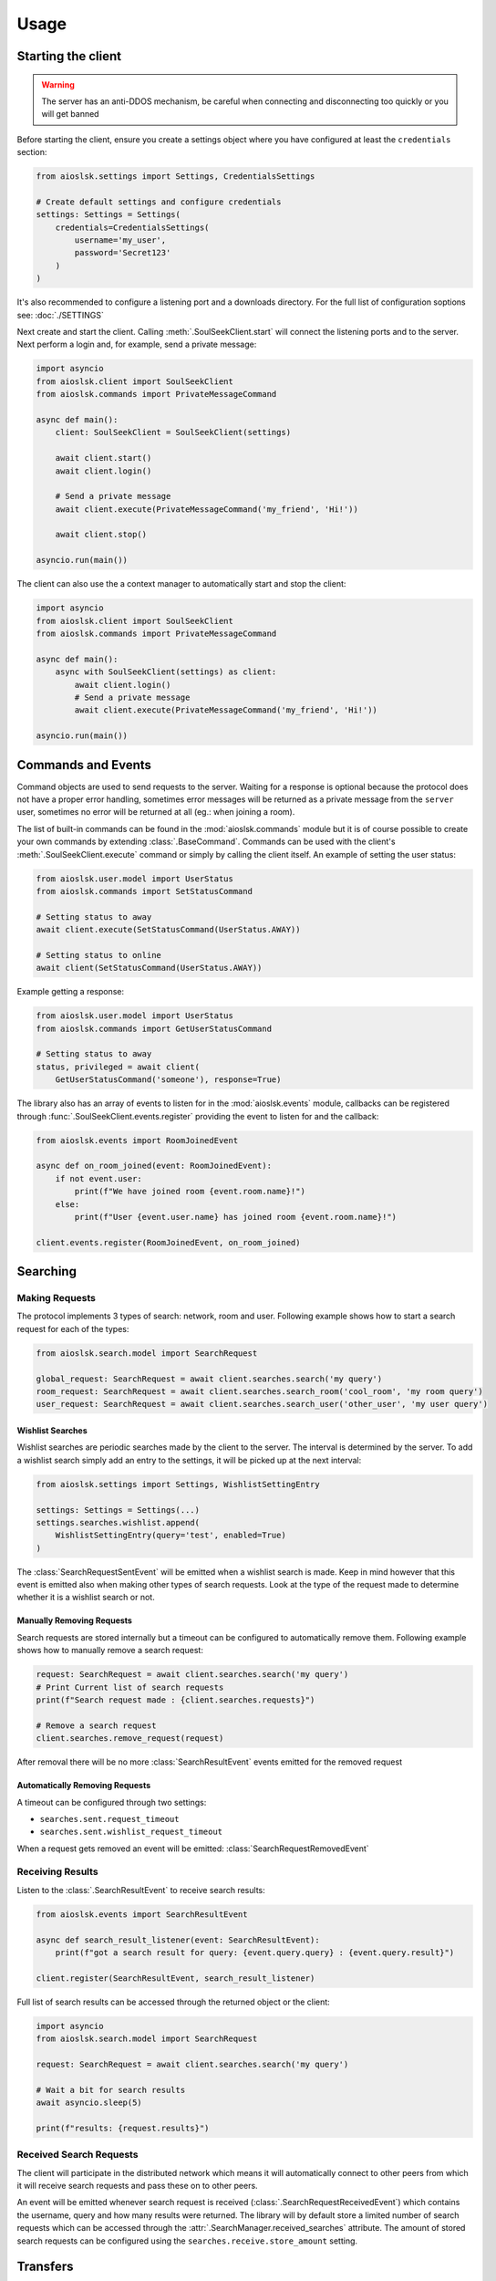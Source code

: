 =====
Usage
=====

Starting the client
===================

.. warning::

    The server has an anti-DDOS mechanism, be careful when connecting and disconnecting too quickly
    or you will get banned


Before starting the client, ensure you create a settings object where you have configured at least
the ``credentials`` section:

.. code-block:: python

    from aioslsk.settings import Settings, CredentialsSettings

    # Create default settings and configure credentials
    settings: Settings = Settings(
        credentials=CredentialsSettings(
            username='my_user',
            password='Secret123'
        )
    )

It's also recommended to configure a listening port and a downloads directory. For the full list of
configuration soptions see: :doc:`./SETTINGS`


Next create and start the client. Calling :meth:`.SoulSeekClient.start` will connect the listening
ports and to the server. Next perform a login and, for example, send a private message:

.. code-block:: python

    import asyncio
    from aioslsk.client import SoulSeekClient
    from aioslsk.commands import PrivateMessageCommand

    async def main():
        client: SoulSeekClient = SoulSeekClient(settings)

        await client.start()
        await client.login()

        # Send a private message
        await client.execute(PrivateMessageCommand('my_friend', 'Hi!'))

        await client.stop()

    asyncio.run(main())


The client can also use the a context manager to automatically start and stop the client:

.. code-block:: python

    import asyncio
    from aioslsk.client import SoulSeekClient
    from aioslsk.commands import PrivateMessageCommand

    async def main():
        async with SoulSeekClient(settings) as client:
            await client.login()
            # Send a private message
            await client.execute(PrivateMessageCommand('my_friend', 'Hi!'))

    asyncio.run(main())


Commands and Events
===================

Command objects are used to send requests to the server. Waiting for a response is optional because
the protocol does not have a proper error handling, sometimes error messages will be returned as a
private message from the ``server`` user, sometimes no error will be returned at all (eg.: when
joining a room).

The list of built-in commands can be found in the :mod:`aioslsk.commands` module but it is of course
possible to create your own commands by extending :class:`.BaseCommand`. Commands can be used with
the client's :meth:`.SoulSeekClient.execute` command or simply by calling the client itself. An
example of setting the user status:

.. code-block:: python

    from aioslsk.user.model import UserStatus
    from aioslsk.commands import SetStatusCommand

    # Setting status to away
    await client.execute(SetStatusCommand(UserStatus.AWAY))

    # Setting status to online
    await client(SetStatusCommand(UserStatus.AWAY))

Example getting a response:

.. code-block:: python

    from aioslsk.user.model import UserStatus
    from aioslsk.commands import GetUserStatusCommand

    # Setting status to away
    status, privileged = await client(
        GetUserStatusCommand('someone'), response=True)


The library also has an array of events to listen for in the :mod:`aioslsk.events` module, callbacks
can be registered through :func:`.SoulSeekClient.events.register` providing the event to listen for
and the callback:

.. code-block:: python

    from aioslsk.events import RoomJoinedEvent

    async def on_room_joined(event: RoomJoinedEvent):
        if not event.user:
            print(f"We have joined room {event.room.name}!")
        else:
            print(f"User {event.user.name} has joined room {event.room.name}!")

    client.events.register(RoomJoinedEvent, on_room_joined)


Searching
=========

Making Requests
---------------

The protocol implements 3 types of search: network, room and user. Following example shows how to
start a search request for each of the types:

.. code-block:: python

    from aioslsk.search.model import SearchRequest

    global_request: SearchRequest = await client.searches.search('my query')
    room_request: SearchRequest = await client.searches.search_room('cool_room', 'my room query')
    user_request: SearchRequest = await client.searches.search_user('other_user', 'my user query')


Wishlist Searches
~~~~~~~~~~~~~~~~~

Wishlist searches are periodic searches made by the client to the server. The interval is determined
by the server. To add a wishlist search simply add an entry to the settings, it will be picked up
at the next interval:

.. code-block:: python

    from aioslsk.settings import Settings, WishlistSettingEntry

    settings: Settings = Settings(...)
    settings.searches.wishlist.append(
        WishlistSettingEntry(query='test', enabled=True)
    )


The :class:`SearchRequestSentEvent` will be emitted when a wishlist search is made. Keep in mind
however that this event is emitted also when making other types of search requests. Look at the type
of the request made to determine whether it is a wishlist search or not.


Manually Removing Requests
~~~~~~~~~~~~~~~~~~~~~~~~~~

Search requests are stored internally but a timeout can be configured to automatically remove them.
Following example shows how to manually remove a search request:

.. code-block:: python

    request: SearchRequest = await client.searches.search('my query')
    # Print Current list of search requests
    print(f"Search request made : {client.searches.requests}")

    # Remove a search request
    client.searches.remove_request(request)

After removal there will be no more :class:`SearchResultEvent` events emitted for the removed
request

Automatically Removing Requests
~~~~~~~~~~~~~~~~~~~~~~~~~~~~~~~

A timeout can be configured through two settings:

* ``searches.sent.request_timeout``
* ``searches.sent.wishlist_request_timeout``

When a request gets removed an event will be emitted: :class:`SearchRequestRemovedEvent`


Receiving Results
-----------------

Listen to the :class:`.SearchResultEvent` to receive search results:

.. code-block:: python

    from aioslsk.events import SearchResultEvent

    async def search_result_listener(event: SearchResultEvent):
        print(f"got a search result for query: {event.query.query} : {event.query.result}")

    client.register(SearchResultEvent, search_result_listener)


Full list of search results can be accessed through the returned object or the client:

.. code-block:: python

    import asyncio
    from aioslsk.search.model import SearchRequest

    request: SearchRequest = await client.searches.search('my query')

    # Wait a bit for search results
    await asyncio.sleep(5)

    print(f"results: {request.results}")


Received Search Requests
------------------------

The client will participate in the distributed network which means it will automatically connect to
other peers from which it will receive search requests and pass these on to other peers.

An event will be emitted whenever search request is received (:class:`.SearchRequestReceivedEvent`)
which contains the username, query and how many results were returned. The library will by default
store a limited number of search requests which can be accessed through the :attr:`.SearchManager.received_searches`
attribute. The amount of stored search requests can be configured using the ``searches.receive.store_amount`` setting.


Transfers
=========

Managing Transfers
------------------

To start downloading a file:

.. code-block:: python

    from aioslsk.transfer.model import Transfer

    search_request: SearchRequest = await client.searches.search('my query')
    # Wait for a bit and get the first search result
    await asyncio.sleep(5)
    search_result: SearchResult = search_request.results[0]
    # The following will attempt to start the download in the background
    transfer: Transfer = await client.transfers.download(search_result.username, search_result.shared_items[0].filename)

A couple of methods are available to retrieve transfers:

.. code-block:: python

    from aioslsk.transfer.model import Transfer

    all_transfers = list[Transfer] = client.transfers.transfers
    downloads: list[Transfer] = client.transfers.get_downloads()
    uploads: list[Transfer] = client.transfers.get_uploads()


Events are available to listen for the transfer progress:

.. code-block:: python

    from aioslsk.transfer.model import Transfer
    from aioslsk.events import TransferAddedEvent, TransferProgressEvent, TransferRemovedEvent

    async def on_transfer_added(event: TransferAddedEvent):
        if transfer.is_upload():
            print(f"New upload added from {event.transfer.username} with name {event.transfer.filename}!")

    async def on_transfer_progress(event: TransferProgressEvent):
        for transfer, previous, current in event.updates:
            if previous.state != current.state:
                print(f"A transfer moved from state {previous.state} to {current.state}!")

    async def on_transfer_removed(event: TransferRemovedEvent):
        if transfer.is_upload():
            print(f"Upload from {event.transfer.username} with name {event.transfer.filename} removed!")

    client.events.register(TransferAddedEvent, on_transfer_added)
    client.events.register(TransferProgressEvent, on_transfer_progress)
    client.events.register(TransferRemovedEvent, on_transfer_removed)


Managing Transfer States
------------------------

The following methods are available on the :class:`.TransferManager` class for managing the state of
existing transfers:

* :meth:`.TransferManager.queue`
* :meth:`.TransferManager.pause`
* :meth:`.TransferManager.abort`

Transfers can be paused or aborted, aborting will remove the partially downloaded file. To resume
the paused transfer call the :meth:`.TransferManager.queue` method. Aborted transfers can be
requeued as well but since the file was removed the transfer will be restarted from the beginning:

.. code-block:: python

    from aioslsk.transfer.model import Transfer

    # The following will attempt to start the download in the background
    transfer: Transfer = await client.transfers.download('someuser', 'somefile.mp3')

    # Pause the download wait and requeue
    await client.transfers.pause(transfer)
    await asyncio.sleep(5)
    await client.transfers.queue(transfer)

    # Abort and requeue
    await client.transfers.abort(transfer)
    await asyncio.sleep(5)
    await client.transfers.queue(transfer)

The :meth:`.TransferManager.queue` method can also be called on downloads that are already completed
state, in this case the file will be re-downloaded to a new location. This method can also be used
to retry failed downloads (however usually they are failed for a reason, for example if the
uploader does not share the file)


Setting Transfer Limits
-----------------------

There are 3 limits currently in place:

- ``sharing.limits.upload_slots`` : Maximum amount of uploads at a time
- ``sharing.limits.upload_speed_kbps`` : Maximum upload speed
- ``sharing.limits.download_speed_kbps`` : Maximum download speed

The initial limits will be read from the settings. When lowering for example
``sharing.limits.upload_slots`` the limit will be applied as soon as it changes in the settings and
the amount of current uploads drops to the new limit (uploads in progress will be completed). For
the speed limits a method needs to be called before they can are applied:

.. code-block:: python

    client: SoulSeekClient = SoulSeekClient(settings)

    # Modify to upload limit to 100 kbps
    client.network.set_upload_speed_limit(100)

    # Alternatively reload both speed limits after they have changed on the settings
    client.settings.network.limits.upload_limit_kbps = 100
    client.settings.network.limits.download_limit_kbps = 1000
    client.network.load_speed_limits()


Room Management
===============

The :class:`.RoomManager` is responsible for :class:`.Room` object storage and management. All rooms
are stored returned by the server are accessible through the object instance:

.. code-block:: python

    client: SoulSeekClient = SoulSeekClient(settings)

    print(f"There are {len(client.rooms.rooms)} rooms")
    print(f"Currently in {len(client.rooms.get_joined_rooms())} rooms")


Public and private rooms can be joined using the name of the room or an instance of the room. The
server will create the room if it does not exist:

.. code-block:: python

    from aioslsk.commands import JoinRoomCommand

    # Create / join a public room
    await client(JoinRoomCommand('public room'))
    # Create / join a private room
    await client(JoinRoomCommand('secret room', private=True))

Leaving a room works the same way:

.. code-block:: python

    from aioslsk.commands import LeaveRoomCommand

    await client(LeaveRoomCommand('my room'))

Sending a message to a room:

.. code-block:: python

    from aioslsk.commands import RoomMessageCommand

    await client(RoomMessageCommand('my room', 'Hello there!'))

To receive room messages listen to the :class:`.RoomMessageEvent`:

.. code-block:: python

    from aioslsk.events import RoomMessageEvent

    async def room_message_listener(event: RoomMessageEvent):
        print(f"message from {event.message.user.name} in room {event.message.room.name}: {event.message.message}")

    client.events.register(RoomMessageEvent, room_message_listener)


Several commands and events specific to private rooms are available. See the :mod:`aioslsk.commands` and
:mod:`aioslsk.events` references


Private Messages
================

A private message can be sent using the API by calling:

.. code-block:: python

    await client.send_private_message('other user', "Hello there!")

To receive private message listen for the :class:`.PrivateMessageEvent`:

.. code-block:: python

    from aioslsk.events import PrivateMessageEvent

    async def private_message_listener(event: PrivateMessageEvent):
        print(f"private message from {event.message.user.name}: {event.message.message}")

    client.register(PrivateMessageEvent, private_message_listener)


Sharing
=======

The client provides a mechanism for scanning and caching the files you want to share. Directories
you wish to share can be :ref:`added and removed on the fly <shares_add_remove_scan>` or provided
through the settings:

.. code-block:: python

    from aioslsk.settings import (
        Settings,
        CredentialsSettings,
        SharesSettings,
        SharedDirectorySettingEntry,
    )
    from aioslsk.shares.model import DirectoryShareMode

    # Configure credentials, configure to scan the shares on start, and set the
    # desired shared directories
    settings: Settings = Settings(
        credentials=CredentialsSettings(username='my_user', password='Secret123'),
        shares=SharesSettings(
            scan_on_start=True,
            directories=[
                SharedDirectorySettingEntry(
                    'music/metal',
                    share_mode=DirectoryShareMode.EVERYONE
                ),
                SharedDirectorySettingEntry(
                    'music/punk',
                    share_mode=DirectoryShareMode.FRIENDS
                ),
                SharedDirectorySettingEntry(
                    'music/folk',
                    share_mode=DirectoryShareMode.USERS,
                    users=['secret guy']
                )
            ]
        )
    )


When providing a shares cache the client will automatically read and store the shared items based
on what you configured. This example shows how to use the a cache that stores the files using
Python's :py:mod:`shelve` module:

.. code-block:: python

    import asyncio
    from aioslsk.client import SoulSeekClient
    from aioslsk.shares.cache import SharesShelveCache
    from aioslsk.settings import (Settings, CredentialsSettings, SharesSettings)

    async def main():
        settings: Settings = Settings(
            credentials=CredentialsSettings(username='my_user', password='Secret123'),
            shares=SharesSettings(
                scan_on_start=False,
                directories=[
                    # Some directories you wish to share
                ]
            )
        )

        cache = SharesShelveCache(data_directory='documents/shares_cache/')

        async with SoulSeekClient(settings, shares_cache=cache) as client:
            await client.login()

            # If there were shared items stored in the cache this will output
            # the total amount of directories and files shared
            dir_count, file_count = client.shares.get_stats()
            print(f"currently sharing {dir_count} directories and {file_count} files")

            # Manually write the cache to disk
            client.shares.write_cache()

    asyncio.run(main())


.. _shares_add_remove_scan:

Adding / Removing / Scanning Directories
----------------------------------------

It is possible to add, remove or update shared directories on the fly. Following example shows how
to add, remove and scan individual or all directories:

.. code-block:: python

    from aioslsk.shares.model import DirectoryShareMode

    # Add a shared directory only shared with friends
    shared_dir = client.shares.add_shared_directory(
        'my/shared/directory',
        share_mode=DirectoryShareMode.FRIENDS
    )

    # Update the shared directory
    client.shares.update_shared_directory(
        shared_dir,
        share_mode=DirectoryShareMode.EVERYONE
    )

    # Scan the directory files and file attributes
    await client.shares.scan_directory_files(shared_dir)
    await client.shares.scan_directory_file_attributes(shared_dir)

    # Scanning all current shared directories
    await client.shares.scan()

    # Removing a shared directory
    client.shares.remove_shared_directory(shared_dir)

When rescanning an individual or all directories newly found items will be added and items that are
no longer found will be removed. Attributes will be scanned for the newly found files and files that
have been modified.


Defining a custom executor for scanning
---------------------------------------

By default the :py:mod:`asyncio` executor is used for scanning shares. You can play around with
using different types of executors by using the `executor_factory` parameter when creating the
client. The client will call the factory to create a new executor each time the client is started
and will destroy it when :meth:`.SoulSeekClient.stop` is called.

Following example shows how to use a :py:class:`concurrent.futures.ProcessPoolExecutor`:

.. code-block:: python

    from concurrent.futures import ProcessPoolExecutor
    from aioslsk.client import SoulSeekClient

    async def main():
        client: SoulSeekClient = SoulSeekClient(
            settings,
            executor_factory=ProcessPoolExecutor
        )

Another example using :py:class:`concurrent.futures.ThreadPoolExecutor` with a limited number of
threads, in this case a maximum of 3 threads:

.. code-block:: python

    from concurrent.futures import ThreadPoolExecutor
    from aioslsk.client import SoulSeekClient

    def thread_executor_factory() -> ThreadPoolExecutor:
        return ThreadPoolExecutor(max_workers=3)

    async def main():
        client: SoulSeekClient = SoulSeekClient(
            settings,
            executor_factory=thread_executor_factory
        )


File naming
-----------

The :class:`.SharesManager` is also responsible for figuring out where downloads should be stored to
and what to do with duplicate file names. By default the original filename will be used for the
local file, when a file already exists a number will be added to name, for example: ``my song.mp3``
to ``my song (1).mp3``. It is possible to implement your own naming strategies.

Example a strategy that places files in a directory containing the current date:

.. code-block:: python

    from datetime import datetime
    import os
    from aioslsk.naming import NamingStrategy, DefaultNamingStrategy

    class DatetimeDirectoryStrategy(NamingStrategy):

        # Override the apply method
        def apply(self, remote_path: str, local_dir: str, local_filename: str) -> tuple[str, str]:
            current_datetime = datetime.now().strftime('%Y-%M-%d')
            return os.path.join(local_dir, current_datetime), local_filename

    # Modify the strategy
    client.shares_manager.naming_strategies = [
        DefaultNamingStrategy(),
        DatetimeDirectoryStrategy(),
    ]


User Management
===============

The :class:`.UserManager` is responsible for :class:`.User` object storage and management. The
library holds a weak reference to user objects and will update that object with incoming data, thus
in order to keep a user a reference can be maintained for it.

.. code-block:: python

    from aioslsk.commands import PeerGetUserInfoCommand, GetUserStatsCommand

    client: SoulSeekClient = SoulSeekClient(settings)

    # Retrieve a user object
    username = 'someone important'
    user = self.client.users.get_user_object(username)

    # Get user info (will be stored in the same object)
    await client(GetUserStatsCommand(username), response=True)
    await client(PeerGetUserInfoCommand(username), response=True)

    print(f"User {user.name} describes himself as '{user.description}'")
    print(f"User {user.name} is sharing {user.shared_file_count} files")


If necessary you can clear certain parameters for a user, the following code will clear the
:attr:`.User.picture` and :attr:`.User.description` attributes:

.. code-block:: python

    from aioslsk.user.model import User

    client: SoulSeekClient = SoulSeekClient(settings)

    user: User = client.users.get_user_object('someone')
    user.clear(info=True)


.. _users-tracking:

User Tracking
-------------

The server will send user updates in the following situations:

1. A user has been added with the :ref:`AddUser` message

   * Automatic user status / privileges updates

2. A user is part of the same room you are in

   * Automatic user status / privileges updates
   * Automatic user shares updates (amount of files / directories shared)

Tracking of a user using the :ref:`AddUser` message can be undone using the :ref:`RemoveUser`
message. Whenever the server sends an update for a user an event will be emitted, the following
events can be listened to:

* :class:`.UserStatusUpdateEvent`
* :class:`.UserStatsUpdateEvent`

There are multiple situations where the library keeps track of a user, internally they are stored as
flags:

* Requested: User has requested to track a user
* Friends: Friends will be automatically tracked (see users-friends_ section below)
* Transfers: Users for which there are unfinished transfers will be tracked to make decisions on upload priority

When the last tracking flag is removed the library will issue a :ref:`RemoveUser` message to the
server and updates will no longer be received. Following example shows how to track/untrack a user
and getting the tracking flags:

.. code-block:: python

    from aioslsk.user.model import TrackingFlag

    client: SoulSeekClient = SoulSeekClient(settings)

    # Track a user. TrackingFlag.REQUESTED is the default flag
    client.users.track_user('interesting user')

    # Get the tracking flags for a user
    flags = client.users.get_tracking_flags('interesting user')
    if TrackingFlag.REQUESTED in flags:
        print("Tracking user because we requested it")

    # Stop tracking a user
    client.users.untrack_user('interesting user')

Sending the command does not necessarily mean the tracking of the user was successful, if the user
we attempted to track does not exist then the tracking will fail. Events related to tracking:

* :class:`.UserTrackingEvent`
* :class:`.UserTrackingFailedEvent`
* :class:`.UserUntrackingEvent`


.. _users-friends:

Friends
-------

A list of friends can found in the settings under ``users.friends``. This list is used to:

* Prioritize uploads
* Lock files depending on whether the user is in the list
* Automatically request the server to track the users in the list after logging on

To add a friend on the fly simply add it to the set:

.. code-block:: python

    from aioslsk.settings import Settings, CredentialsSettings, UsersSettings

    settings: Settings = Settings(
        credentials=CredentialsSettings(username='my_user', password='Secret123'),
        users=UsersSettings(
            friends={
                'good friend',
                'best friend'
            }
        )
    )
    client: SoulSeekClient = SoulSeekClient(settings)

    new_friend = 'awesome friend'

    # Add a new friend to the list and track him
    settings.users.friends.add(new_friend)

    # Remove from the list
    settings.users.friend.discard(new_friend)


Blocking Users
--------------

A list of blocked users can be found in the settings under ``users.blocked``, changes to this list
will automatically be picked up. Different flags can be used to block different actions by the user
which can be found in the :class:`.BlockingFlag` documentation. Note that when using
``BlockingFlag.UPLOADS`` all uploads to that user will be aborted. Unblocking the user will requeue
the uploads:

.. code-block:: python

    from aioslsk.settings import Settings, CredentialsSettings, UsersSettings
    from aioslsk.user.model import BlockingFlag

    settings: Settings = Settings(
        credentials=CredentialsSettings(username='my_user', password='Secret123'),
        users=UsersSettings(
            blocked={
                'bad_user': BlockingFlag.ALL
            }
        )
    )
    client: SoulSeekClient = SoulSeekClient(settings)

    new_blocked_user = 'ultra_bad_user'

    # Add a new blocked user
    settings.users.blocked[new_blocked_user] = BlockingFlag.ALL


Interests and Recommendations
=============================

Interests and hated interests are defined in the settings (``interests`` section) are automatically
advertised to the server after logging on. Commands can be used to add or remove them while after
being logged in:

.. code-block:: python

    from aioslsk.commands import (
        AddInterestCommand,
        AddHatedInterestCommand,
        RemoveInterestCommand,
        RemoveHatedInterestCommand,
    )

    # Adding an interested and hated interest
    await client(AddInterestCommand('funny jokes'))
    await client(AddHatedInterestCommand('unfunny jokes'))

    # Removing them again
    await client(RemoveInterestCommand('funny jokes'))
    await client(RemoveHatedInterestCommand('unfunny jokes'))


Recommendations can be requested and listened for using the commands and events. There are several
commands and events, this example is for getting item recommendations:

.. code-block:: python

    from aioslsk.events import ItemRecommendationsEvent
    from aioslsk.commands import GetItemRecommendationsCommand

    async def on_item_recommendations(event: ItemRecommendationsEvent):
        if len(event.recommendations) > 0:
            print(f"Best recommendation for item {event.item} : {event.recommendations[0]}")

    client.events.register(ItemRecommendationsEvent, on_item_recommendations)

    await client(GetItemRecommendationsCommand('funny jokes'))


Protocol Messages
=================

It is possible to send messages directly to the server or a peer instead of using the shorthand
methods. For this the :attr:`.SoulSeekClient.network` parameter of the client can be used, example
for sending the :class:`.GetUserStatus` message to the server:

.. code-block:: python

    from aioslsk.protocol.messages import GetUserStatus

    client: SoulSeekClient = SoulSeekClient(settings)

    # Example, request user status for 2 users
    await client.network.send_server_messages(
        GetUserStatus.Request("user one"),
        GetUserStatus.Request("user two")
    )

For peers it works the same way, except you need to provide the username as the first parameter and
then the messages you want to send:

.. code-block:: python

    from aioslsk.protocol.messages import PeerUserInfoRequest

    client: SoulSeekClient = SoulSeekClient(settings)

    # Example, request peer user info for user "some user"
    await client.network.send_peer_messages(
        "some user",
        PeerUserInfoRequest.Request()
    )

Keep in mind that sending a messages to peers is more unreliable than sending to the server. The
:meth:`.Network.send_peer_messages` method will raise an exception if a connection to the peer
failed. Both :meth:`.Network.send_peer_messages` and :meth:`.Network.send_server_messages` have a
parameter called ``raise_on_error``, when set to ``True`` an exception will be raised otherwise the
methods will return a list containing tuples containing the message and the result of the message
attempted to send, ``None`` in case of success and an ``Exception`` object in case of failure.


Logging
=======

The library makes use of the standard Python :py:mod:`logging` module. Generally the log levels
used have the following meaning:

* ``ERROR`` : Indicates an unexpected error has occurred, this might indicate: there is an error in
  the library itself, another peer sent us some data that could not be processed or there is some
  invalid configuration
* ``WARNING`` : An error has occurred but the library can recover from it. These messages are
  expected behaviour and can usually be safely ignored. A warning will be logged for example if no
  connection to a peer could be made
* ``INFO`` : High level informational messages such as when an action has
  occurred
* ``DEBUG`` : Messages which are useful for debugging the library itself. When this log level is
  enabled all protocol messages will be logged


Message Fitering
----------------

When enabling the ``DEBUG`` level all protocol messages will be logged, the library provides a way
to filter out certain messages with premade filters defined in the :mod:`aioslsk.log_utils` module,
these filters can be installed on the logging loggers / handlers using both Python or a logging
configuration. The example below filters out all incoming room messages:

.. code-block:: python

    import logging
    from aioslsk.log_utils import MessageFilter
    from aioslsk.protocol.messages import RoomChatMessage

    logger = logging.getLogger('aioslsk.network.connection')
    room_filter = MessageFilter([RoomChatMessage.Response])
    logger.addFilter(room_filter)

The equivelant of this in a logging config file (JSON):

.. code-block:: json

    {
        "filters": {
            "filter_search": {
                "()": "aioslsk.log_utils.MessageFilter",
                "message_types": [
                    "RoomChatMessage.Response"
                ]
            }
        },
        "loggers": {
            "aioslsk": {
                "level": "DEBUG",
                "handlers": [
                    "file_handler"
                ],
                "propagate": false
            },
            "aioslsk.network.connection": {
                "level": "DEBUG",
                "handlers": [
                    "file_handler"
                ],
                "filters": ["filter_search"],
                "propagate": false
            }
        }
    }

A common use case is to filter out distributed search messages, a specific filter is available for
this case: :class:`aioslsk.log_utils.DistributedSearchMessageFilter` :

.. code-block:: json

    {
        "filters": {
            "filter_search": {
                "()": "aioslsk.log_utils.DistributedSearchMessageFilter"
            }
        }
    }


.. note::

    A filter can be applied to a logger and on a handler. When using the logger method the filters
    should be applied to the logger of the :mod:`aioslsk.network.connection` module, applying it to
    the root ``aioslsk`` logger will not work as filters do not get propagated to child loggers


Truncating Messages
-------------------

At the ``DEBUG`` level all incoming and outgoing messages will be outputted to the logging handler.
Messages related to file listings such as search results, peer shares responses, directory listings
can become very long. If you would still like to use this log level but want to truncate the
messages you can modify the output formatting. Here is an example of a formatting string that
truncates messages to 1000 characters:

::

    [%(asctime)s][%(levelname)-8s][%(module)s]: %(message).1000s
